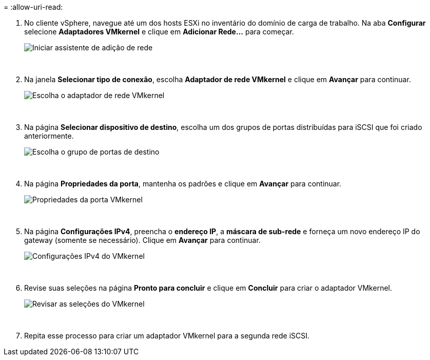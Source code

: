 = 
:allow-uri-read: 


. No cliente vSphere, navegue até um dos hosts ESXi no inventário do domínio de carga de trabalho. Na aba *Configurar* selecione *Adaptadores VMkernel* e clique em *Adicionar Rede...* para começar.
+
image:vmware-vcf-asa-030.png["Iniciar assistente de adição de rede"]

+
{nbsp}

. Na janela *Selecionar tipo de conexão*, escolha *Adaptador de rede VMkernel* e clique em *Avançar* para continuar.
+
image:vmware-vcf-asa-008.png["Escolha o adaptador de rede VMkernel"]

+
{nbsp}

. Na página *Selecionar dispositivo de destino*, escolha um dos grupos de portas distribuídas para iSCSI que foi criado anteriormente.
+
image:vmware-vcf-asa-031.png["Escolha o grupo de portas de destino"]

+
{nbsp}

. Na página *Propriedades da porta*, mantenha os padrões e clique em *Avançar* para continuar.
+
image:vmware-vcf-asa-032.png["Propriedades da porta VMkernel"]

+
{nbsp}

. Na página *Configurações IPv4*, preencha o *endereço IP*, a *máscara de sub-rede* e forneça um novo endereço IP do gateway (somente se necessário). Clique em *Avançar* para continuar.
+
image:vmware-vcf-asa-033.png["Configurações IPv4 do VMkernel"]

+
{nbsp}

. Revise suas seleções na página *Pronto para concluir* e clique em *Concluir* para criar o adaptador VMkernel.
+
image:vmware-vcf-asa-034.png["Revisar as seleções do VMkernel"]

+
{nbsp}

. Repita esse processo para criar um adaptador VMkernel para a segunda rede iSCSI.

